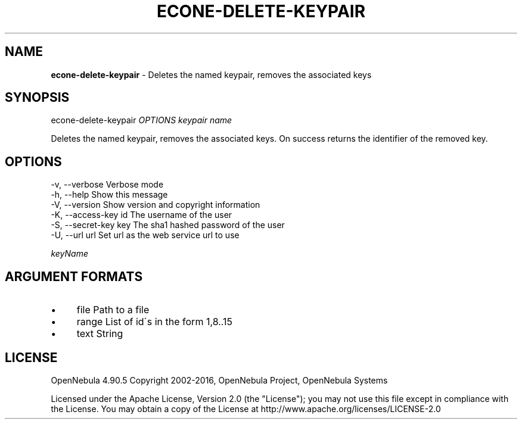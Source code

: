 .\" generated with Ronn/v0.7.3
.\" http://github.com/rtomayko/ronn/tree/0.7.3
.
.TH "ECONE\-DELETE\-KEYPAIR" "1" "May 2016" "" "econe-delete-keypair(1) -- Deletes the named keypair, removes the associated keys"
.
.SH "NAME"
\fBecone\-delete\-keypair\fR \- Deletes the named keypair, removes the associated keys
.
.SH "SYNOPSIS"
econe\-delete\-keypair \fIOPTIONS\fR \fIkeypair name\fR
.
.P
Deletes the named keypair, removes the associated keys\. On success returns the identifier of the removed key\.
.
.SH "OPTIONS"
.
.nf

 \-v, \-\-verbose             Verbose mode
 \-h, \-\-help                Show this message
 \-V, \-\-version             Show version and copyright information
 \-K, \-\-access\-key id       The username of the user
 \-S, \-\-secret\-key key      The sha1 hashed password of the user
 \-U, \-\-url url             Set url as the web service url to use
.
.fi
.
.P
\fIkeyName\fR
.
.SH "ARGUMENT FORMATS"
.
.IP "\(bu" 4
file Path to a file
.
.IP "\(bu" 4
range List of id\'s in the form 1,8\.\.15
.
.IP "\(bu" 4
text String
.
.IP "" 0
.
.SH "LICENSE"
OpenNebula 4\.90\.5 Copyright 2002\-2016, OpenNebula Project, OpenNebula Systems
.
.P
Licensed under the Apache License, Version 2\.0 (the "License"); you may not use this file except in compliance with the License\. You may obtain a copy of the License at http://www\.apache\.org/licenses/LICENSE\-2\.0
